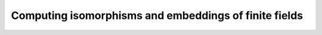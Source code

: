 
Computing isomorphisms and embeddings of finite fields
-------------------------------------------------------------------------------


.. function:: void fq_zech_embed_gens(fq_zech_t gen_sub, fq_zech_t gen_sup, nmod_poly_t minpoly, const fq_zech_ctx_t sub_ctx, const fq_zech_ctx_t sup_ctx)

    Given two contexts ``sub_ctx`` and ``sup_ctx``, such that
    ``degree(sub_ctx)`` divides ``degree(sup_ctx)``, compute:

    * an element ``gen_sub`` in ``sub_ctx`` such that
      ``gen_sub`` generates the finite field defined by
      ``sub_ctx``,
    * its minimal polynomial ``minpoly``,
    * a root ``gen_sup`` of ``minpoly`` inside the field
      defined by ``sup_ctx``.
    
    These data uniquely define an embedding of ``sub_ctx`` into
    ``sup_ctx``.

    
.. function:: void _fq_zech_embed_gens_naive(fq_zech_t gen_sub, fq_zech_t gen_sup, nmod_poly_t minpoly, const fq_zech_ctx_t sub_ctx, const fq_zech_ctx_t sup_ctx)

    Given two contexts ``sub_ctx`` and ``sup_ctx``, such that
    ``degree(sub_ctx)`` divides ``degree(sup_ctx)``, compute an
    embedding of ``sub_ctx`` into ``sup_ctx`` defined as follows:

    * ``gen_sub`` is the canonical generator of ``sup_ctx``
      (i.e., the class of `X`),
    * ``minpoly`` is the defining polynomial of ``sub_ctx``,
    * ``gen_sup`` is a root of ``minpoly`` inside the field
      defined by ``sup_ctx``.

.. function:: void fq_zech_embed_matrices(nmod_mat_t embed, nmod_mat_t project, const fq_zech_t gen_sub, const fq_zech_ctx_t sub_ctx, const fq_zech_t gen_sup, const fq_zech_ctx_t sup_ctx, const nmod_poly_t gen_minpoly)

    Given:

    * two contexts ``sub_ctx`` and ``sup_ctx``, of
      respective degrees `m` and `n`, such that `m` divides `n`;
    * a generator ``gen_sub`` of ``sub_ctx``, its minimal
      polynomial ``gen_minpoly``, and a root ``gen_sup`` of
      ``gen_minpoly`` in ``sup_ctx``, as returned by
      ``fq_zech_embed_gens``;
    
    Compute:

    * the `n\times m` matrix ``embed`` mapping ``gen_sub``
      to ``gen_sup``, and all their powers accordingly;
    * an `m\times n` matrix ``project`` such that
      ``project`` `\times` ``embed`` is the `m\times m` identity
      matrix.

.. function:: void fq_zech_embed_trace_matrix(nmod_mat_t res, const nmod_mat_t basis, const fq_zech_ctx_t sub_ctx, const fq_zech_ctx_t sup_ctx)

    Given:

    * two contexts ``sub_ctx`` and ``sup_ctx``, of degrees
      `m` and `n`, such that `m` divides `n`;
    * an `n\times m` matrix ``basis`` that maps ``sub_ctx``
      to an isomorphic subfield in ``sup_ctx``;

    Compute the `m\times n` matrix of the trace from ``sup_ctx`` to
    ``sub_ctx``.

    This matrix is computed as

    ``embed_dual_to_mono_matrix(_, sub_ctx)``
    `\times` ``basis``:sup:`t` ``\times``
    ``embed_mono_to_dual_matrix(_, sup_ctx)}``.
      
    \textbf{Note:} if
    `m=n`, ``basis`` represents a Frobenius, and the result is its
    inverse matrix.

.. function:: void fq_zech_embed_composition_matrix(nmod_mat_t matrix, const fq_zech_t gen, const fq_zech_ctx_t ctx)

    Compute the *composition matrix* of ``gen``.

    For an element `a\in\mathbf{F}_{p^n}`, its composition matrix is the
    matrix whose columns are `a^0, a^1, \ldots, a^{n-1}`.

.. function:: void fq_zech_embed_composition_matrix_sub(nmod_mat_t matrix, const fq_zech_t gen, const fq_zech_ctx_t ctx, slong trunc)

    Compute the *composition matrix* of ``gen``, truncated to
    ``trunc`` columns.

.. function:: void fq_zech_embed_mul_matrix(nmod_mat_t matrix, const fq_zech_t gen, const fq_zech_ctx_t ctx)

    Compute the *multiplication matrix* of ``gen``.

    For an element `a` in `\mathbf{F}_{p^n}=\mathbf{F}_p[x]`, its
    multiplication matrix is the matrix whose columns are `a, ax,
    \dots, ax^{n-1}`.

.. function:: void fq_zech_embed_mono_to_dual_matrix(nmod_mat_t res, const fq_zech_ctx_t ctx)

    Compute the change of basis matrix from the monomial basis of
    ``ctx`` to its dual basis.

.. function:: void fq_zech_embed_dual_to_mono_matrix(nmod_mat_t res, const fq_zech_ctx_t ctx)

    Compute the change of basis matrix from the dual basis of
    ``ctx`` to its monomial basis.

.. function:: void fq_zech_modulus_pow_series_inv(nmod_poly_t res, const fq_zech_ctx_t ctx, slong trunc)

    Compute the power series inverse of the reverse of the modulus of
    ``ctx`` up to `O(x^\texttt{trunc})`.

.. function:: void fq_zech_modulus_derivative_inv(fq_zech_t m_prime, fq_zech_t m_prime_inv, const fq_zech_ctx_t ctx)

    Compute the derivative ``m_prime`` of the modulus of ``ctx``
    as an element of ``ctx``, and its inverse ``m_prime_inv``.
